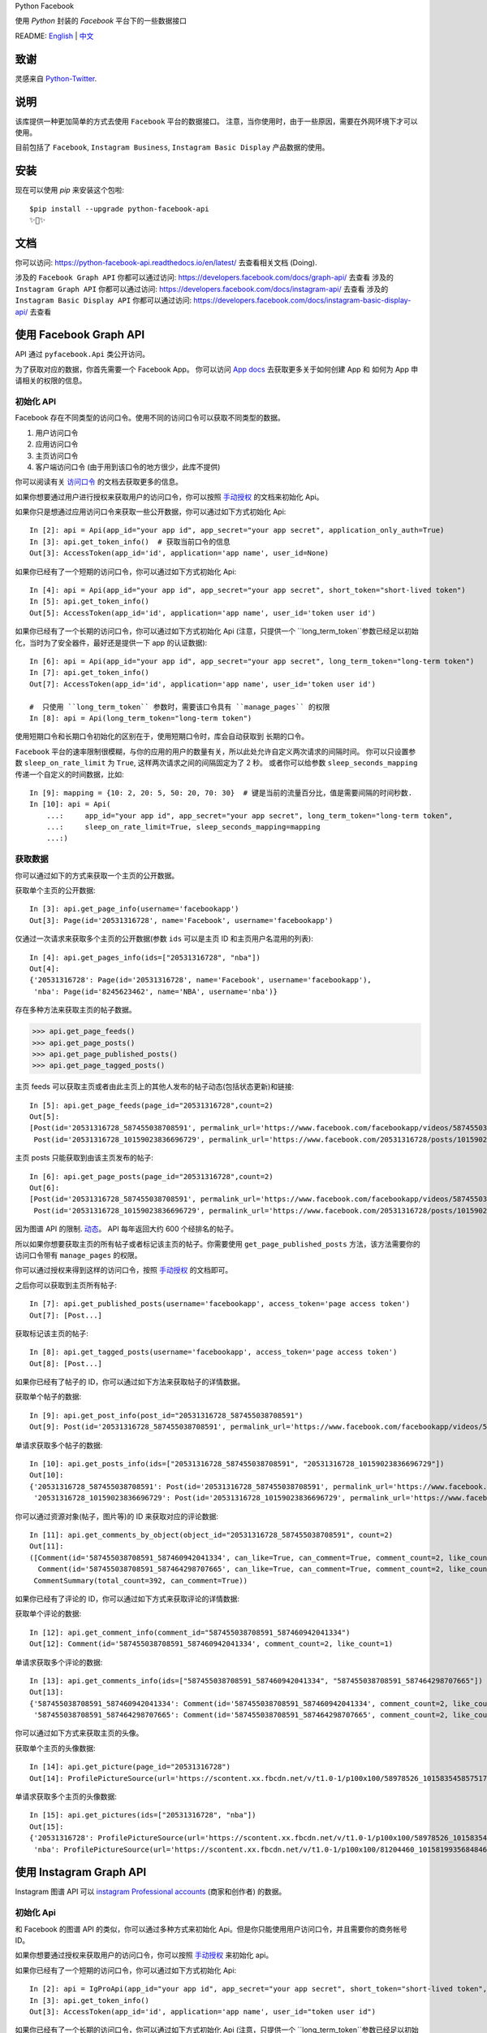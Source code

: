 Python Facebook

使用 `Python` 封装的 `Facebook` 平台下的一些数据接口

.. image:: https://travis-ci.org/sns-sdks/python-facebook.svg?branch=master
    :target: https://travis-ci.org/sns-sdks/python-facebook
    :alt: Build Status

.. image:: https://readthedocs.org/projects/python-facebook-api/badge/?version=latest
    :target: https://python-facebook-api.readthedocs.io/en/latest/?badge=latest
    :alt: Documentation Status

.. image:: https://codecov.io/gh/sns-sdks/python-facebook/branch/master/graph/badge.svg
    :target: https://codecov.io/gh/sns-sdks/python-facebook
    :alt: Codecov

.. image:: https://img.shields.io/pypi/v/python-facebook-api.svg
    :target: https://pypi.org/project/python-facebook-api
    :alt: PyPI

README: `English <README.rst>`_ | `中文 <README-zh.rst>`_

====
致谢
====

灵感来自 `Python-Twitter <https://github.com/bear/python-twitter>`_.

====
说明
====

该库提供一种更加简单的方式去使用 ``Facebook`` 平台的数据接口。 注意，当你使用时，由于一些原因，需要在外网环境下才可以使用。

目前包括了 ``Facebook``, ``Instagram Business``, ``Instagram Basic Display`` 产品数据的使用。

====
安装
====

现在可以使用 `pip` 来安装这个包啦::

    $pip install --upgrade python-facebook-api
    ✨🍰✨

====
文档
====

你可以访问: https://python-facebook-api.readthedocs.io/en/latest/ 去查看相关文档 (Doing).

涉及的 ``Facebook Graph API`` 你都可以通过访问: https://developers.facebook.com/docs/graph-api/ 去查看
涉及的 ``Instagram Graph API`` 你都可以通过访问: https://developers.facebook.com/docs/instagram-api/ 去查看
涉及的 ``Instagram Basic Display API`` 你都可以通过访问: https://developers.facebook.com/docs/instagram-basic-display-api/ 去查看

=======================
使用 Facebook Graph API
=======================

API 通过 ``pyfacebook.Api`` 类公开访问。

为了获取对应的数据，你首先需要一个 Facebook App。
你可以访问 `App docs <https://developers.facebook.com/docs/apps>`_ 去获取更多关于如何创建 App 和 如何为 App 申请相关的权限的信息。

----------
初始化 API
----------

Facebook 存在不同类型的访问口令。使用不同的访问口令可以获取不同类型的数据。

1. 用户访问口令
#. 应用访问口令
#. 主页访问口令
#. 客户端访问口令 (由于用到该口令的地方很少，此库不提供)

你可以阅读有关 `访问口令`_ 的文档去获取更多的信息。

如果你想要通过用户进行授权来获取用户的访问口令，你可以按照 `手动授权`_ 的文档来初始化 Api。

如果你只是想通过应用访问口令来获取一些公开数据，你可以通过如下方式初始化 Api::

    In [2]: api = Api(app_id="your app id", app_secret="your app secret", application_only_auth=True)
    In [3]: api.get_token_info()  # 获取当前口令的信息
    Out[3]: AccessToken(app_id='id', application='app name', user_id=None)

如果你已经有了一个短期的访问口令，你可以通过如下方式初始化 Api::

    In [4]: api = Api(app_id="your app id", app_secret="your app secret", short_token="short-lived token")
    In [5]: api.get_token_info()
    Out[5]: AccessToken(app_id='id', application='app name', user_id='token user id')

如果你已经有了一个长期的访问口令，你可以通过如下方式初始化 Api
(注意，只提供一个 ``long_term_token``参数已经足以初始化，当时为了安全器件，最好还是提供一下 app 的认证数据)::

    In [6]: api = Api(app_id="your app id", app_secret="your app secret", long_term_token="long-term token")
    In [7]: api.get_token_info()
    Out[7]: AccessToken(app_id='id', application='app name', user_id='token user id')

    #  只使用 ``long_term_token`` 参数时，需要该口令具有 ``manage_pages`` 的权限
    In [8]: api = Api(long_term_token="long-term token")


使用短期口令和长期口令初始化的区别在于，使用短期口令时，库会自动获取到 长期的口令。

``Facebook`` 平台的速率限制很模糊，与你的应用的用户的数量有关，所以此处允许自定义两次请求的间隔时间。
你可以只设置参数 ``sleep_on_rate_limit`` 为 ``True``, 这样两次请求之间的间隔固定为了 2 秒。
或者你可以给参数 ``sleep_seconds_mapping`` 传递一个自定义的时间数据，比如::

    In [9]: mapping = {10: 2, 20: 5, 50: 20, 70: 30}  # 键是当前的流量百分比，值是需要间隔的时间秒数.
    In [10]: api = Api(
        ...:     app_id="your app id", app_secret="your app secret", long_term_token="long-term token",
        ...:     sleep_on_rate_limit=True, sleep_seconds_mapping=mapping
        ...:)

--------
获取数据
--------

你可以通过如下的方式来获取一个主页的公开数据。

获取单个主页的公开数据::

    In [3]: api.get_page_info(username='facebookapp')
    Out[3]: Page(id='20531316728', name='Facebook', username='facebookapp')

仅通过一次请求来获取多个主页的公开数据(参数 ``ids`` 可以是主页 ID 和主页用户名混用的列表)::

    In [4]: api.get_pages_info(ids=["20531316728", "nba"])
    Out[4]:
    {'20531316728': Page(id='20531316728', name='Facebook', username='facebookapp'),
     'nba': Page(id='8245623462', name='NBA', username='nba')}

存在多种方法来获取主页的帖子数据。

>>> api.get_page_feeds()
>>> api.get_page_posts()
>>> api.get_page_published_posts()
>>> api.get_page_tagged_posts()

主页 feeds 可以获取主页或者由此主页上的其他人发布的帖子动态(包括状态更新)和链接::

    In [5]: api.get_page_feeds(page_id="20531316728",count=2)
    Out[5]:
    [Post(id='20531316728_587455038708591', permalink_url='https://www.facebook.com/facebookapp/videos/587455038708591/'),
     Post(id='20531316728_10159023836696729', permalink_url='https://www.facebook.com/20531316728/posts/10159023836696729/')]

主页 posts 只能获取到由该主页发布的帖子::

    In [6]: api.get_page_posts(page_id="20531316728",count=2)
    Out[6]:
    [Post(id='20531316728_587455038708591', permalink_url='https://www.facebook.com/facebookapp/videos/587455038708591/'),
     Post(id='20531316728_10159023836696729', permalink_url='https://www.facebook.com/20531316728/posts/10159023836696729/')]

因为图谱 API 的限制. `动态 <https://developers.facebook.com/docs/graph-api/reference/v5.0/page/feed>`_。
API 每年返回大约 600 个经排名的帖子。

所以如果你想要获取主页的所有帖子或者标记该主页的帖子。你需要使用 ``get_page_published_posts`` 方法，该方法需要你的访问口令带有 ``manage_pages`` 的权限。

你可以通过授权来得到这样的访问口令，按照 `手动授权`_ 的文档即可。

之后你可以获取到主页所有帖子::

    In [7]: api.get_published_posts(username='facebookapp', access_token='page access token')
    Out[7]: [Post...]

获取标记该主页的帖子::

    In [8]: api.get_tagged_posts(username='facebookapp', access_token='page access token')
    Out[8]: [Post...]


如果你已经有了帖子的 ID，你可以通过如下方法来获取帖子的详情数据。

获取单个帖子的数据::

    In [9]: api.get_post_info(post_id="20531316728_587455038708591")
    Out[9]: Post(id='20531316728_587455038708591', permalink_url='https://www.facebook.com/facebookapp/videos/587455038708591/')

单请求获取多个帖子的数据::

    In [10]: api.get_posts_info(ids=["20531316728_587455038708591", "20531316728_10159023836696729"])
    Out[10]:
    {'20531316728_587455038708591': Post(id='20531316728_587455038708591', permalink_url='https://www.facebook.com/facebookapp/videos/587455038708591/'),
     '20531316728_10159023836696729': Post(id='20531316728_10159023836696729', permalink_url='https://www.facebook.com/20531316728/posts/10159023836696729/')}


你可以通过资源对象(帖子，图片等)的 ID 来获取对应的评论数据::

    In [11]: api.get_comments_by_object(object_id="20531316728_587455038708591", count=2)
    Out[11]:
    ([Comment(id='587455038708591_587460942041334', can_like=True, can_comment=True, comment_count=2, like_count=1),
      Comment(id='587455038708591_587464298707665', can_like=True, can_comment=True, comment_count=2, like_count=14)],
     CommentSummary(total_count=392, can_comment=True))

如果你已经有了评论的 ID，你可以通过如下方式来获取评论的详情数据::

获取单个评论的数据::

    In [12]: api.get_comment_info(comment_id="587455038708591_587460942041334")
    Out[12]: Comment(id='587455038708591_587460942041334', comment_count=2, like_count=1)

单请求获取多个评论的数据::

    In [13]: api.get_comments_info(ids=["587455038708591_587460942041334", "587455038708591_587464298707665"])
    Out[13]:
    {'587455038708591_587460942041334': Comment(id='587455038708591_587460942041334', comment_count=2, like_count=1),
     '587455038708591_587464298707665': Comment(id='587455038708591_587464298707665', comment_count=2, like_count=14)}


你可以通过如下方式来获取主页的头像。

获取单个主页的头像数据::

    In [14]: api.get_picture(page_id="20531316728")
    Out[14]: ProfilePictureSource(url='https://scontent.xx.fbcdn.net/v/t1.0-1/p100x100/58978526_10158354585751729_7411073224387067904_o.png?_nc_cat=1&_nc_oc=AQmaFO7eND-DVRoArrQLUZVDpmemw8nMPmHJWvoCyXId_MKLLHQdsS8UbTOX4oaEfeQ&_nc_ht=scontent.xx&oh=128f57c4dc65608993af62b562d92d84&oe=5E942420', height=100, width=100)


单请求获取多个主页的头像数据::

    In [15]: api.get_pictures(ids=["20531316728", "nba"])
    Out[15]:
    {'20531316728': ProfilePictureSource(url='https://scontent.xx.fbcdn.net/v/t1.0-1/p100x100/58978526_10158354585751729_7411073224387067904_o.png?_nc_cat=1&_nc_oc=AQmaFO7eND-DVRoArrQLUZVDpmemw8nMPmHJWvoCyXId_MKLLHQdsS8UbTOX4oaEfeQ&_nc_ht=scontent.xx&oh=128f57c4dc65608993af62b562d92d84&oe=5E942420', height=100, width=100),
     'nba': ProfilePictureSource(url='https://scontent.xx.fbcdn.net/v/t1.0-1/p100x100/81204460_10158199356848463_5727214464013434880_n.jpg?_nc_cat=1&_nc_oc=AQmcent57E-a-923C_VVpiX26nGqKDodImY1gsiu7h1czDmcpLHXR8D5hIh9g9Ao3wY&_nc_ht=scontent.xx&oh=1656771e6c11bd03147b69ee643238ba&oe=5E66450C', height=100, width=100)}

========================
使用 Instagram Graph API
========================

Instagram 图谱 API 可以 `instagram Professional accounts <https://help.instagram.com/502981923235522>`_ (商家和创作者) 的数据。

----------
初始化 Api
----------

和 Facebook 的图谱 API 的类似，你可以通过多种方式来初始化 Api。但是你只能使用用户访问口令，并且需要你的商务帐号 ID。

如果你想要通过授权来获取用户的访问口令，你可以按照 `手动授权`_ 来初始化 api。

如果你已经有了一个短期的访问口令，你可以通过如下方式初始化 Api::

    In [2]: api = IgProApi(app_id="your app id", app_secret="your app secret", short_token="short-lived token", instagram_business_id="17841406338772941")
    In [3]: api.get_token_info()
    Out[3]: AccessToken(app_id='id', application='app name', user_id="token user id")

如果你已经有了一个长期的访问口令，你可以通过如下方式初始化 Api
(注意，只提供一个 ``long_term_token``参数已经足以初始化，当时为了安全器件，最好还是提供一下 app 的认证数据)::

    In [4]: api = IgProApi(app_id="your app id", app_secret="your app secret", long_term_token="long-lived token")
    In [5]: api.get_token_info()
    Out[5]: AccessToken(app_id='id', application='app name', user_id='token user id')

--------
获取数据
--------

如果你想要搜索其他商家帐号的基础数据和帖子。你可以使用如下的方法::

    - discovery_user: 获取用户的基础数据
    - discovery_user_medias: 获取用户的帖子

.. note::
   使用 discovery 方法进行搜索只支持使用用户名

通过其他商家用户的用户名来获取基础数据::

    In [6]: api.discovery_user(username="facebook")
    Out[6]: IgProUser(id='17841400455970028', name='Facebook', username='facebook')

通过其他商家用户的用户名来获取帖子数据::

    In [7]: api.discovery_user_medias(username="facebook", count=2)
    Out[7]:
    [IgProMedia(comments=None, id='17859633232647524', permalink='https://www.instagram.com/p/B6jje2UnoH8/'),
     IgProMedia(comments=None, id='18076151185161297', permalink='https://www.instagram.com/p/B6ji-PZH2V1/')]

获取你的帐号的信息::

    In [10]: api.get_user_info(user_id="your instagram business id")
    Out[10]: IgProUser(id='17841406338772941', name='LiuKun', username='ikroskun')

获取你的帖子::

    In [11]: api.get_user_medias(user_id=api.instagram_business_id, count=2)
    Out[11]:
    [IgProMedia(comments=None, id='18075344632131157', permalink='https://www.instagram.com/p/B38X8BzHsDi/'),
     IgProMedia(comments=None, id='18027939643230671', permalink='https://www.instagram.com/p/B38Xyp6nqsS/')]

如果你已经有了一些帖子的 ID 你可以通过如下方式获取帖子的详情数据。

获取单个帖子的详情信息::

    In [12]: api.get_media_info(media_id="18075344632131157")
    Out[12]: IgProMedia(comments=None, id='18075344632131157', permalink='https://www.instagram.com/p/B38X8BzHsDi/')


通过单个请求获取多个帖子的详情数据::

    In [13]: api.get_medias_info(media_ids=["18075344632131157", "18027939643230671"])
    Out[13]:
    {'18075344632131157': IgProMedia(comments=None, id='18075344632131157', permalink='https://www.instagram.com/p/B38X8BzHsDi/'),
     '18027939643230671': IgProMedia(comments=None, id='18027939643230671', permalink='https://www.instagram.com/p/B38Xyp6nqsS/')}


获取某个帖子的评论数据::

    In [16]: api.get_comments_by_media(media_id="17955956875141196", count=2)
    Out[16]:
    [IgProComment(id='17862949873623188', timestamp='2020-01-05T05:58:47+0000'),
     IgProComment(id='17844360649889631', timestamp='2020-01-05T05:58:42+0000')]


如果你已经有了一些评论的的 ID，你可以通过如下方式来获取评论详情。

获取单个评论的详情::

    In [17]: api.get_comment_info(comment_id="17862949873623188")
    Out[17]: IgProComment(id='17862949873623188', timestamp='2020-01-05T05:58:47+0000')

通过单个请求获取多个评论的详情::

    In [18]: api.get_comments_info(comment_ids=["17862949873623188", "17844360649889631"
    ...: ])
    Out[18]:
    {'17862949873623188': IgProComment(id='17862949873623188', timestamp='2020-01-05T05:58:47+0000'),
     '17844360649889631': IgProComment(id='17844360649889631', timestamp='2020-01-05T05:58:42+0000')}

获取某个评论的回复::

    In [19]: api.get_replies_by_comment("17984127178281340", count=2)
    Out[19]:
    [IgProReply(id='18107567341036926', timestamp='2019-10-15T07:06:09+0000'),
     IgProReply(id='17846106427692294', timestamp='2019-10-15T07:05:17+0000')]

如果你已经有了一些评论的 ID，你可以通过如下方法来获取回复详情。

获取单个评论的详情::

    In [20]: api.get_reply_info(reply_id="18107567341036926")
    Out[20]: IgProReply(id='18107567341036926', timestamp='2019-10-15T07:06:09+0000')

通过单个请求获取多个回复的详情::

    In [21]: api.get_replies_info(reply_ids=["18107567341036926", "17846106427692294"])
    Out[21]:
    {'18107567341036926': IgProReply(id='18107567341036926', timestamp='2019-10-15T07:06:09+0000'),
     '17846106427692294': IgProReply(id='17846106427692294', timestamp='2019-10-15T07:05:17+0000')}

使用 ``get_user_insights`` 方法可以获取账号的授权数据。

如果你有另一个业务账号的授权，你可以指定 ``user_id`` 和 ``access_token`` 参数，来获取该账号的授权数据。

或者只获取你账号的授权数据::

    In [4]: api.get_user_insights(user_id=api.instagram_business_id, period="day", metrics=["impressions", "reach"])
    Out[4]:
    [IgProInsight(name='impressions', period='day', values=[IgProInsightValue(value=1038, end_time='2020-01-08T08:00:00+0000'), IgProInsightValue(value=136, end_time='2020-01-09T08:00:00+0000')]),
     IgProInsight(name='reach', period='day', values=[IgProInsightValue(value=751, end_time='2020-01-08T08:00:00+0000'), IgProInsightValue(value=54, end_time='2020-01-09T08:00:00+0000')])]

与 ``get_user_insights`` 方法类似，你可以指定 ``user_id`` 和 ``access_token`` 参数来获取其他业务帐号的帖子授权数据。
或者获取你自己的帖子的授权数据::

    In [6]: api.get_media_insights(media_id="media_id", metrics=["engagement","impressions"])
    Out[6]:
    [IgProInsight(name='engagement', period='lifetime', values=[IgProInsightValue(value=90, end_time=None)]),
     IgProInsight(name='impressions', period='lifetime', values=[IgProInsightValue(value=997, end_time=None)])]

搜索标签的ID::

    In [3]: api.search_hashtag(q="love")
    Out[3]: [IgProHashtag(id='17843826142012701', name=None)]

获取标签的信息::

    In [4]: api.get_hashtag_info(hashtag_id="17843826142012701")
    Out[4]: IgProHashtag(id='17843826142012701', name='love')

获取使用该标签的排名较高的帖子::

    In [5]: r = api.get_hashtag_top_medias(hashtag_id="17843826142012701", count=5)

    In [6]: r
    Out[6]:
    [IgProMedia(comments=None, id='18086291068155608', permalink='https://www.instagram.com/p/B8ielBPpHaw/'),
     IgProMedia(comments=None, id='17935250359346228', permalink='https://www.instagram.com/p/B8icUmwoF0Y/'),
     IgProMedia(comments=None, id='17847031435934181', permalink='https://www.instagram.com/p/B8icycxKEn-/'),
     IgProMedia(comments=None, id='18000940699302502', permalink='https://www.instagram.com/p/B8ieNN7Cv6S/'),
     IgProMedia(comments=None, id='18025516372248793', permalink='https://www.instagram.com/p/B8iduQJgSyO/')]

获取使用该标签的最近的帖子::

    In [7]: r1 = api.get_hashtag_recent_medias(hashtag_id="17843826142012701", count=5)

    In [8]: r1
    Out[8]:
    [IgProMedia(comments=None, id='18128248021002097', permalink='https://www.instagram.com/p/B8ifnoWA5Ru/'),
     IgProMedia(comments=None, id='18104579776105272', permalink='https://www.instagram.com/p/B8ifwfsgBw2/'),
     IgProMedia(comments=None, id='17898846532442427', permalink='https://www.instagram.com/p/B8ifwZ4ltqP/'),
     IgProMedia(comments=None, id='17891698510462453', permalink='https://www.instagram.com/p/B8ifwepgf_E/'),
     IgProMedia(comments=None, id='17883544606492965', permalink='https://www.instagram.com/p/B8ifwabgiPf/')]

如果你有其他业务号的授权，你可以指定 ``user_id`` 和 ``access_token`` 来获取到该账号的标签搜索记录，
或者获取你自己的搜索记录::

    In [9]: api.get_user_recently_searched_hashtags(user_id="17841406338772941")
    Out[9]:
    [IgProHashtag(id='17843826142012701', name='love'),
     IgProHashtag(id='17843421130029320', name='liukun'),
     IgProHashtag(id='17841562447105233', name='loveyou'),
     IgProHashtag(id='17843761288040806', name='a')]

获取标记了用户的帖子。如果你有其他业务账号的授权，可以指定 ``user_id`` 和 ``access_token`` 来获取到标记该账号的帖文。
或者获取标记你自己账号的帖子::

    In [10]: medias = api.get_tagged_user_medias(user_id=api.instagram_business_id, count=5, limit=5)
    Out[10]:
    [IgProMedia(id='18027939643230671', permalink='https://www.instagram.com/p/B38Xyp6nqsS/'),
     IgProMedia(id='17846368219941692', permalink='https://www.instagram.com/p/B8gQCApHMT-/'),
     IgProMedia(id='17913531439230186', permalink='https://www.instagram.com/p/Bop3AGOASfY/'),
     IgProMedia(id='17978630677077508', permalink='https://www.instagram.com/p/BotSABoAn8E/'),
     IgProMedia(id='17955956875141196', permalink='https://www.instagram.com/p/Bn-35GGl7YM/')]

获取提到了你的评论的详情信息::

    In [11]: api.get_mentioned_comment_info(user_id=api.instagram_business_id, comment_id="17892250648466172")
    Out[11]: IgProComment(id='17892250648466172', timestamp='2020-02-24T09:15:16+0000')

获取提到了你的帖子的详情信息::

    In [12]: api.get_mentioned_media_info(user_id=api.instagram_business_id, media_id="18027939643230671")
    Out[12]: IgProMedia(id='18027939643230671', permalink='https://www.instagram.com/p/B38Xyp6nqsS/')


========================
使用 Instagram Basic API
========================

Instagram 基本显示 API 可以用来访问任何类型的 Instagram 账户，但是仅仅提供对基本数据的访问权限。

使用该 API 时，你需要首先进行授权，获取拥有访问数据的权限的访问口令。

所有的文档你可以你可以访问 `基本显示 APi <https://developers.facebook.com/docs/instagram-basic-display-api>`_.

----------
初始化 Api
----------

现在提供三种方式初始化 Api 实例。

如果你已经拥有长效的访问口令。可以直接使用该访问口令进行初始化::

    In[1]: from pyfacebook import IgBasicApi
    In[2]: api = IgBasicApi(long_term_token="token")

如果你有短效的访问口令，你需要提供你的应用程序的密钥，用以交换到长效的访问口令::

    In[3]: api = IgBasicApi(app_id="app id", app_secret="app secret", short_token="token")

如果你只想要使用应用密钥初始化 Api，然后交由用户手动进行授权，你可以使用授权流程::

    In[4]: api = IgBasicApi(app_id="app id", app_secret="app secret", initial_access_token=False)
    In[5]: api.get_authorization_url()
    Out[5]:
    ('https://api.instagram.com/oauth/authorize?response_type=code&client_id=app+id&redirect_uri=https%3A%2F%2Flocalhost%2F&scope=user_profile+user_media&state=PyFacebook',
     'PyFacebook')
    # 用户访问链接后，允许相关权限，会跳转到指定的 URL. 复制完整的跳转 URL
    In[6]: api.exchange_access_token(response="跳转的 URL")

--------
数据获取
--------

你可以获取用户的基础信息::

    In[7]: api.get_user_info()
    Out[7]: IgBasicUser(id='17841406338772941', username='ikroskun')

你可以获取用户的帖子信息::

    In[7]: r = api.get_user_medias()
    In[8]: r
    Out[8]:
    [IgBasicMedia(id='17846368219941692', media_type='IMAGE', permalink='https://www.instagram.com/p/B8gQCApHMT-/'),
     IgBasicMedia(id='18091893643133286', media_type='IMAGE', permalink='https://www.instagram.com/p/B8gPx-UnsjA/'),
     IgBasicMedia(id='18075344632131157', media_type='VIDEO', permalink='https://www.instagram.com/p/B38X8BzHsDi/'),
     IgBasicMedia(id='18027939643230671', media_type='CAROUSEL_ALBUM', permalink='https://www.instagram.com/p/B38Xyp6nqsS/'),
     IgBasicMedia(id='17861821972334188', media_type='IMAGE', permalink='https://www.instagram.com/p/BuGD8NmF4KI/'),
     IgBasicMedia(id='17864312515295083', media_type='IMAGE', permalink='https://www.instagram.com/p/BporjsCF6mt/'),
     IgBasicMedia(id='17924095942208544', media_type='IMAGE', permalink='https://www.instagram.com/p/BoqBgsNl5qT/'),
     IgBasicMedia(id='17896189813249754', media_type='IMAGE', permalink='https://www.instagram.com/p/Bop_Hz5FzyL/'),
     IgBasicMedia(id='17955956875141196', media_type='CAROUSEL_ALBUM', permalink='https://www.instagram.com/p/Bn-35GGl7YM/'),
     IgBasicMedia(id='17970645226046242', media_type='IMAGE', permalink='https://www.instagram.com/p/Bme0cU1giOH/')]

你可以获取当个帖子的信息::

    In[9]: r = basic_api.get_media_info(media_id="18027939643230671")
    In[9]: r
    Out[10]: IgBasicMedia(id='18027939643230671', media_type='CAROUSEL_ALBUM', permalink='https://www.instagram.com/p/B38Xyp6nqsS/')

====
TODO
====

---------
当前的功能
---------

Facebook：

- 主页信息
- 主页图片信息
- 帖子数据
- 评论数据

Instagram：

- 搜索其他业务主页的基础信息和帖子
- 获取授权业务主页的基础信息
- 获取授权业务主页的帖子信息
- 获取授权业务主页的帖子评论数据
- 获取授权业务主页的评论的回复数据
- 获取授权业务主页用户的 Insights 数据
- 获取授权业务主页帖子的 Insights 数据
- 搜索标签 ID
- 获取标签信息
- 获取标签下排名靠前的帖子
- 获取标签下最近的帖子
- 获取授权业务主页的标签搜索记录
- 获取标记了用户的帖文
- 获取提到了用户的评论信息
- 获取提到了用户的帖子信息

Instagram 基础显示 API:

- 获取用户信息
- 获取的用户的帖子
- 获取帖子的详情

----
待做
----

- 发布帖子


.. _访问口令: https://developers.facebook.com/docs/facebook-login/access-tokens
.. _手动授权: https://developers.facebook.com/docs/facebook-login/manually-build-a-login-flow